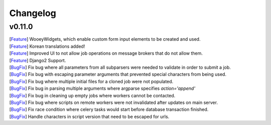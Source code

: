 Changelog
=========

v0.11.0
------------

| [`Feature <https://github.com/wooey/Wooey/pull/175>`__] WooeyWidgets, which enable custom form input elements to be created and used.
| [`Feature <https://github.com/wooey/Wooey/pull/254>`__] Korean translations added!
| [`Feature <https://github.com/wooey/Wooey/pull/285>`__] Improved UI to not allow job operations on message brokers that do not allow them.
| [`Feature <https://github.com/wooey/Wooey/pull/271>`__] Django2 Support.
| [`BugFix <https://github.com/wooey/Wooey/pull/299>`__] Fix bug where all parameters from all subparsers were needed to validate in order to submit a job.
| [`BugFix <https://github.com/wooey/Wooey/pull/296>`__] Fix bug with escaping parameter arguments that prevented special characters from being used.
| [`BugFix <https://github.com/wooey/Wooey/pull/255>`__] Fix bug where multiple initial files for a cloned job were not populated.
| [`BugFix <https://github.com/wooey/Wooey/pull/270>`__] Fix bug in parsing multiple arguments where argparse specifies `action='append'`
| [`BugFix <https://github.com/wooey/Wooey/pull/277>`__] Fix bug in cleaning up empty jobs where workers cannot be contacted.
| [`BugFix <https://github.com/wooey/Wooey/pull/145>`__] Fix bug where scripts on remote workers were not invalidated after updates on main server.
| [`BugFix <https://github.com/wooey/Wooey/pull/297>`__] Fix race condition where celery tasks would start before database transaction finished.
| [`BugFix <https://github.com/wooey/Wooey/pull/298>`__] Handle characters in script version that need to be escaped for urls.
